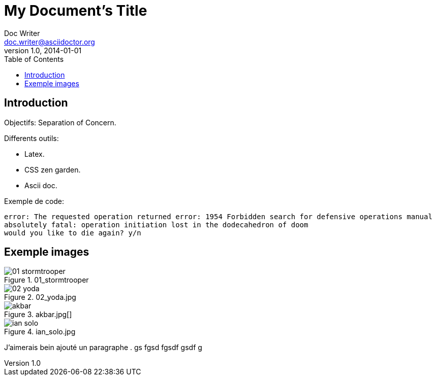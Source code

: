 = My Document's Title
Doc Writer <doc.writer@asciidoctor.org>
v1.0, 2014-01-01
:toc:
:imagesdir: images

== Introduction
Objectifs: Separation of Concern.

Differents outils:
[Differents outils:]
 * Latex.
 * CSS zen garden.
 * Ascii doc.

Exemple de code:
....
error: The requested operation returned error: 1954 Forbidden search for defensive operations manual
absolutely fatal: operation initiation lost in the dodecahedron of doom
would you like to die again? y/n
....

== Exemple images
//on peut mettre des commentaires dans le texte, comme dans du code.

.01_stormtrooper
image::01_stormtrooper.jpg[]
.02_yoda.jpg
image::02_yoda.jpg[]
.akbar.jpg[]
image::akbar.jpg[]
.ian_solo.jpg
image::ian_solo.jpg[]

J'aimerais bein ajouté un paragraphe
.
gs
fgsd
fgsdf
gsdf
g
